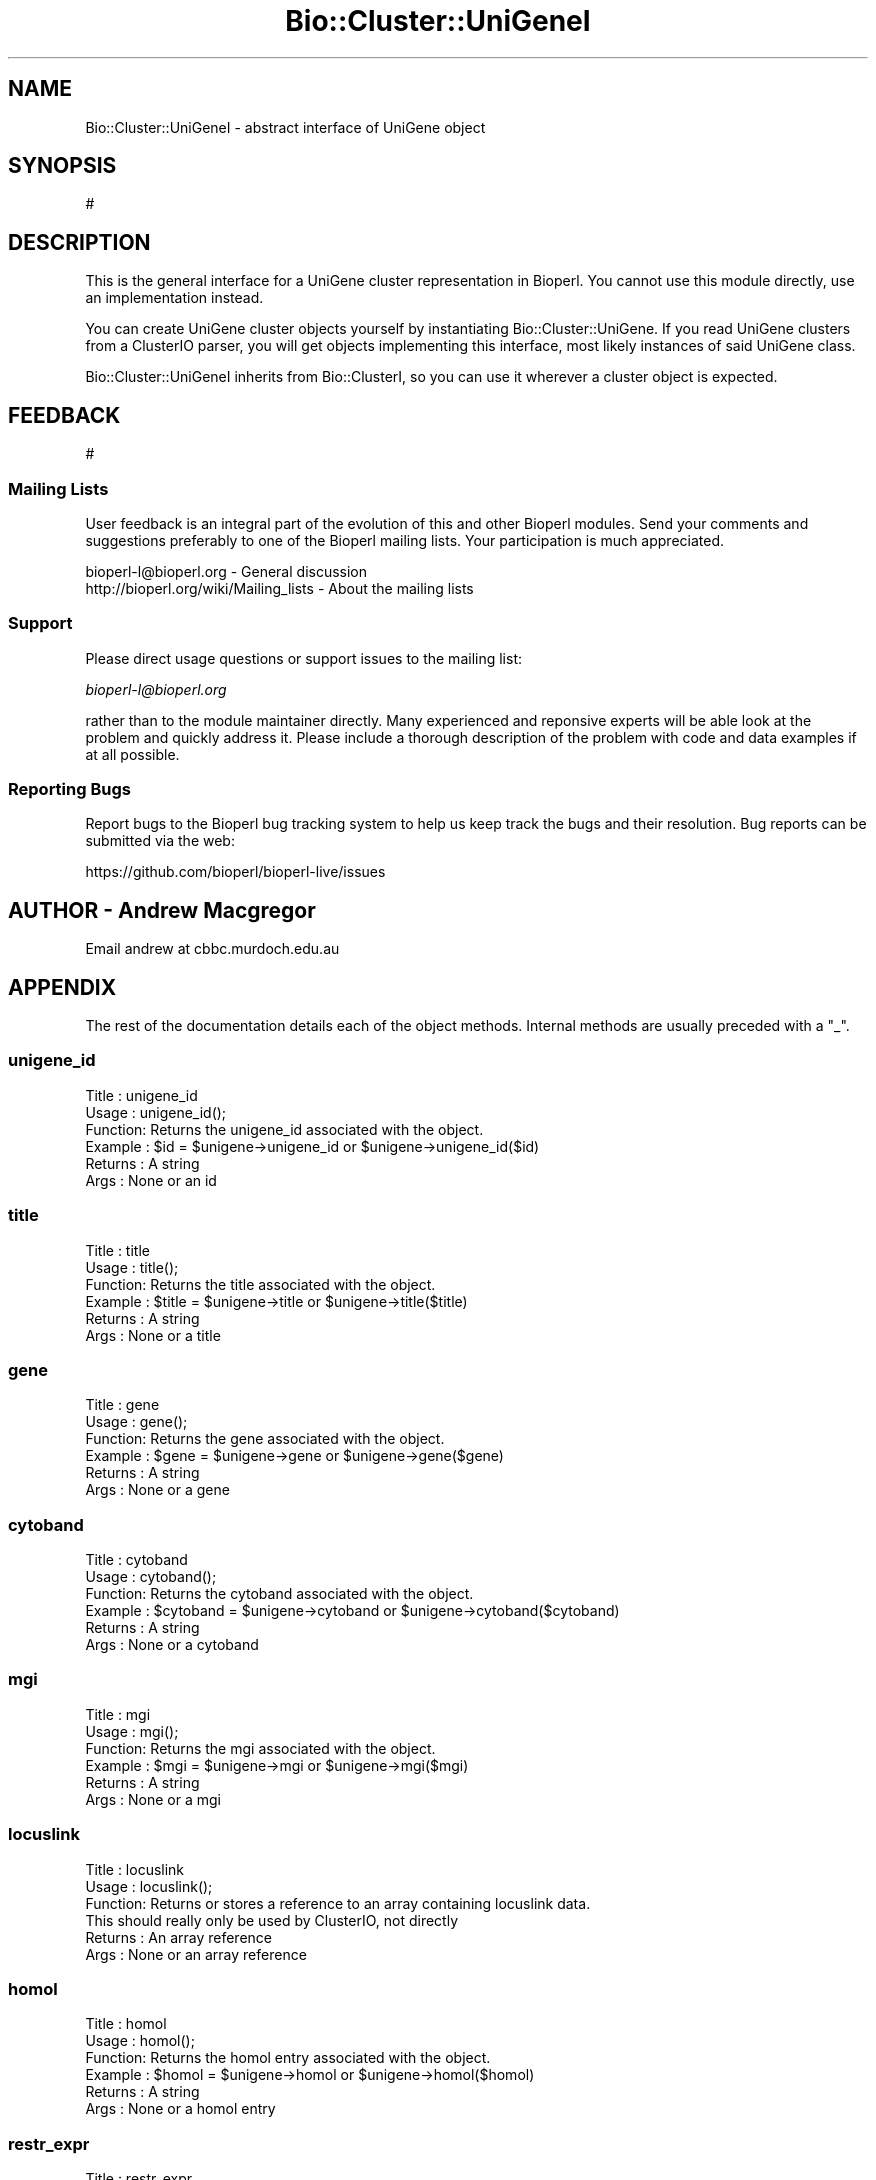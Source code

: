 .\" Automatically generated by Pod::Man 2.27 (Pod::Simple 3.28)
.\"
.\" Standard preamble:
.\" ========================================================================
.de Sp \" Vertical space (when we can't use .PP)
.if t .sp .5v
.if n .sp
..
.de Vb \" Begin verbatim text
.ft CW
.nf
.ne \\$1
..
.de Ve \" End verbatim text
.ft R
.fi
..
.\" Set up some character translations and predefined strings.  \*(-- will
.\" give an unbreakable dash, \*(PI will give pi, \*(L" will give a left
.\" double quote, and \*(R" will give a right double quote.  \*(C+ will
.\" give a nicer C++.  Capital omega is used to do unbreakable dashes and
.\" therefore won't be available.  \*(C` and \*(C' expand to `' in nroff,
.\" nothing in troff, for use with C<>.
.tr \(*W-
.ds C+ C\v'-.1v'\h'-1p'\s-2+\h'-1p'+\s0\v'.1v'\h'-1p'
.ie n \{\
.    ds -- \(*W-
.    ds PI pi
.    if (\n(.H=4u)&(1m=24u) .ds -- \(*W\h'-12u'\(*W\h'-12u'-\" diablo 10 pitch
.    if (\n(.H=4u)&(1m=20u) .ds -- \(*W\h'-12u'\(*W\h'-8u'-\"  diablo 12 pitch
.    ds L" ""
.    ds R" ""
.    ds C` ""
.    ds C' ""
'br\}
.el\{\
.    ds -- \|\(em\|
.    ds PI \(*p
.    ds L" ``
.    ds R" ''
.    ds C`
.    ds C'
'br\}
.\"
.\" Escape single quotes in literal strings from groff's Unicode transform.
.ie \n(.g .ds Aq \(aq
.el       .ds Aq '
.\"
.\" If the F register is turned on, we'll generate index entries on stderr for
.\" titles (.TH), headers (.SH), subsections (.SS), items (.Ip), and index
.\" entries marked with X<> in POD.  Of course, you'll have to process the
.\" output yourself in some meaningful fashion.
.\"
.\" Avoid warning from groff about undefined register 'F'.
.de IX
..
.nr rF 0
.if \n(.g .if rF .nr rF 1
.if (\n(rF:(\n(.g==0)) \{
.    if \nF \{
.        de IX
.        tm Index:\\$1\t\\n%\t"\\$2"
..
.        if !\nF==2 \{
.            nr % 0
.            nr F 2
.        \}
.    \}
.\}
.rr rF
.\"
.\" Accent mark definitions (@(#)ms.acc 1.5 88/02/08 SMI; from UCB 4.2).
.\" Fear.  Run.  Save yourself.  No user-serviceable parts.
.    \" fudge factors for nroff and troff
.if n \{\
.    ds #H 0
.    ds #V .8m
.    ds #F .3m
.    ds #[ \f1
.    ds #] \fP
.\}
.if t \{\
.    ds #H ((1u-(\\\\n(.fu%2u))*.13m)
.    ds #V .6m
.    ds #F 0
.    ds #[ \&
.    ds #] \&
.\}
.    \" simple accents for nroff and troff
.if n \{\
.    ds ' \&
.    ds ` \&
.    ds ^ \&
.    ds , \&
.    ds ~ ~
.    ds /
.\}
.if t \{\
.    ds ' \\k:\h'-(\\n(.wu*8/10-\*(#H)'\'\h"|\\n:u"
.    ds ` \\k:\h'-(\\n(.wu*8/10-\*(#H)'\`\h'|\\n:u'
.    ds ^ \\k:\h'-(\\n(.wu*10/11-\*(#H)'^\h'|\\n:u'
.    ds , \\k:\h'-(\\n(.wu*8/10)',\h'|\\n:u'
.    ds ~ \\k:\h'-(\\n(.wu-\*(#H-.1m)'~\h'|\\n:u'
.    ds / \\k:\h'-(\\n(.wu*8/10-\*(#H)'\z\(sl\h'|\\n:u'
.\}
.    \" troff and (daisy-wheel) nroff accents
.ds : \\k:\h'-(\\n(.wu*8/10-\*(#H+.1m+\*(#F)'\v'-\*(#V'\z.\h'.2m+\*(#F'.\h'|\\n:u'\v'\*(#V'
.ds 8 \h'\*(#H'\(*b\h'-\*(#H'
.ds o \\k:\h'-(\\n(.wu+\w'\(de'u-\*(#H)/2u'\v'-.3n'\*(#[\z\(de\v'.3n'\h'|\\n:u'\*(#]
.ds d- \h'\*(#H'\(pd\h'-\w'~'u'\v'-.25m'\f2\(hy\fP\v'.25m'\h'-\*(#H'
.ds D- D\\k:\h'-\w'D'u'\v'-.11m'\z\(hy\v'.11m'\h'|\\n:u'
.ds th \*(#[\v'.3m'\s+1I\s-1\v'-.3m'\h'-(\w'I'u*2/3)'\s-1o\s+1\*(#]
.ds Th \*(#[\s+2I\s-2\h'-\w'I'u*3/5'\v'-.3m'o\v'.3m'\*(#]
.ds ae a\h'-(\w'a'u*4/10)'e
.ds Ae A\h'-(\w'A'u*4/10)'E
.    \" corrections for vroff
.if v .ds ~ \\k:\h'-(\\n(.wu*9/10-\*(#H)'\s-2\u~\d\s+2\h'|\\n:u'
.if v .ds ^ \\k:\h'-(\\n(.wu*10/11-\*(#H)'\v'-.4m'^\v'.4m'\h'|\\n:u'
.    \" for low resolution devices (crt and lpr)
.if \n(.H>23 .if \n(.V>19 \
\{\
.    ds : e
.    ds 8 ss
.    ds o a
.    ds d- d\h'-1'\(ga
.    ds D- D\h'-1'\(hy
.    ds th \o'bp'
.    ds Th \o'LP'
.    ds ae ae
.    ds Ae AE
.\}
.rm #[ #] #H #V #F C
.\" ========================================================================
.\"
.IX Title "Bio::Cluster::UniGeneI 3pm"
.TH Bio::Cluster::UniGeneI 3pm "2014-08-23" "perl v5.18.2" "User Contributed Perl Documentation"
.\" For nroff, turn off justification.  Always turn off hyphenation; it makes
.\" way too many mistakes in technical documents.
.if n .ad l
.nh
.SH "NAME"
Bio::Cluster::UniGeneI \- abstract interface of UniGene object
.SH "SYNOPSIS"
.IX Header "SYNOPSIS"
.Vb 1
\&  #
.Ve
.SH "DESCRIPTION"
.IX Header "DESCRIPTION"
This is the general interface for a UniGene cluster representation in
Bioperl. You cannot use this module directly, use an implementation
instead.
.PP
You can create UniGene cluster objects yourself by instantiating
Bio::Cluster::UniGene. If you read UniGene clusters from a
ClusterIO parser, you will get objects implementing this interface,
most likely instances of said UniGene class.
.PP
Bio::Cluster::UniGeneI inherits from Bio::ClusterI, so you can
use it wherever a cluster object is expected.
.SH "FEEDBACK"
.IX Header "FEEDBACK"
.Vb 1
\&  #
.Ve
.SS "Mailing Lists"
.IX Subsection "Mailing Lists"
User feedback is an integral part of the evolution of this and other
Bioperl modules. Send your comments and suggestions preferably to one
of the Bioperl mailing lists. Your participation is much appreciated.
.PP
.Vb 2
\&  bioperl\-l@bioperl.org                  \- General discussion
\&  http://bioperl.org/wiki/Mailing_lists  \- About the mailing lists
.Ve
.SS "Support"
.IX Subsection "Support"
Please direct usage questions or support issues to the mailing list:
.PP
\&\fIbioperl\-l@bioperl.org\fR
.PP
rather than to the module maintainer directly. Many experienced and 
reponsive experts will be able look at the problem and quickly 
address it. Please include a thorough description of the problem 
with code and data examples if at all possible.
.SS "Reporting Bugs"
.IX Subsection "Reporting Bugs"
Report bugs to the Bioperl bug tracking system to help us keep track
the bugs and their resolution.  Bug reports can be submitted via the
web:
.PP
.Vb 1
\&  https://github.com/bioperl/bioperl\-live/issues
.Ve
.SH "AUTHOR \- Andrew Macgregor"
.IX Header "AUTHOR - Andrew Macgregor"
Email andrew at cbbc.murdoch.edu.au
.SH "APPENDIX"
.IX Header "APPENDIX"
The rest of the documentation details each of the object
methods. Internal methods are usually preceded with a \*(L"_\*(R".
.SS "unigene_id"
.IX Subsection "unigene_id"
.Vb 6
\& Title   : unigene_id
\& Usage   : unigene_id();
\& Function: Returns the unigene_id associated with the object.
\& Example : $id = $unigene\->unigene_id or $unigene\->unigene_id($id)
\& Returns : A string
\& Args    : None or an id
.Ve
.SS "title"
.IX Subsection "title"
.Vb 6
\& Title   : title
\& Usage   : title();
\& Function: Returns the title associated with the object.
\& Example : $title = $unigene\->title or $unigene\->title($title)
\& Returns : A string
\& Args    : None or a title
.Ve
.SS "gene"
.IX Subsection "gene"
.Vb 6
\& Title   : gene
\& Usage   : gene();
\& Function: Returns the gene associated with the object.
\& Example : $gene = $unigene\->gene or $unigene\->gene($gene)
\& Returns : A string
\& Args    : None or a gene
.Ve
.SS "cytoband"
.IX Subsection "cytoband"
.Vb 6
\& Title   : cytoband
\& Usage   : cytoband();
\& Function: Returns the cytoband associated with the object.
\& Example : $cytoband = $unigene\->cytoband or $unigene\->cytoband($cytoband)
\& Returns : A string
\& Args    : None or a cytoband
.Ve
.SS "mgi"
.IX Subsection "mgi"
.Vb 6
\& Title   : mgi
\& Usage   : mgi();
\& Function: Returns the mgi associated with the object.
\& Example : $mgi = $unigene\->mgi or $unigene\->mgi($mgi)
\& Returns : A string
\& Args    : None or a mgi
.Ve
.SS "locuslink"
.IX Subsection "locuslink"
.Vb 6
\& Title   : locuslink
\& Usage   : locuslink();
\& Function: Returns or stores a reference to an array containing locuslink data.
\&           This should really only be used by ClusterIO, not directly
\& Returns : An array reference
\& Args    : None or an array reference
.Ve
.SS "homol"
.IX Subsection "homol"
.Vb 6
\& Title   : homol
\& Usage   : homol();
\& Function: Returns the homol entry associated with the object.
\& Example : $homol = $unigene\->homol or $unigene\->homol($homol)
\& Returns : A string
\& Args    : None or a homol entry
.Ve
.SS "restr_expr"
.IX Subsection "restr_expr"
.Vb 6
\& Title   : restr_expr
\& Usage   : restr_expr();
\& Function: Returns the restr_expr entry associated with the object.
\& Example : $restr_expr = $unigene\->restr_expr or $unigene\->restr_expr($restr_expr)
\& Returns : A string
\& Args    : None or a restr_expr entry
.Ve
.SS "gnm_terminus"
.IX Subsection "gnm_terminus"
.Vb 6
\& Title   : gnm_terminus
\& Usage   : gnm_terminus();
\& Function: Returns the gnm_terminus associated with the object.
\& Example : $gnm_terminus = $unigene\->gnm_terminus or $unigene\->gnm_terminus($gnm_terminus)
\& Returns : A string
\& Args    : None or a gnm_terminus
.Ve
.SS "scount"
.IX Subsection "scount"
.Vb 6
\& Title   : scount
\& Usage   : scount();
\& Function: Returns the scount associated with the object.
\& Example : $scount = $unigene\->scount or $unigene\->scount($scount)
\& Returns : A string
\& Args    : None or a scount
.Ve
.SS "express"
.IX Subsection "express"
.Vb 6
\& Title   : express
\& Usage   : express();
\& Function: Returns or stores a reference to an array containing tissue expression data.
\&           This should really only be used by ClusterIO, not directly
\& Returns : An array reference
\& Args    : None or an array reference
.Ve
.SS "chromosome"
.IX Subsection "chromosome"
.Vb 6
\& Title   : chromosome
\& Usage   : chromosome();
\& Function: Returns or stores a reference to an array containing chromosome lines
\&           This should really only be used by ClusterIO, not directly
\& Returns : An array reference
\& Args    : None or an array reference
.Ve
.SS "sts"
.IX Subsection "sts"
.Vb 6
\& Title   : sts
\& Usage   : sts();
\& Function: Returns or stores a reference to an array containing sts lines
\&           This should really only be used by ClusterIO, not directly
\& Returns : An array reference
\& Args    : None or an array reference
.Ve
.SS "txmap"
.IX Subsection "txmap"
.Vb 5
\& Title   : txmap
\& Usage   : txmap();
\& Function: Returns or stores a reference to an array containing txmap lines
\& Returns : An array reference
\& Args    : None or an array reference
.Ve
.SS "protsim"
.IX Subsection "protsim"
.Vb 6
\& Title   : protsim
\& Usage   : protsim();
\& Function: Returns or stores a reference to an array containing protsim lines
\&           This should really only be used by ClusterIO, not directly
\& Returns : An array reference
\& Args    : None or an array reference
.Ve
.SS "sequence"
.IX Subsection "sequence"
.Vb 6
\& Title   : sequence
\& Usage   : sequence();
\& Function: Returns or stores a reference to an array containing sequence data
\&           This should really only be used by ClusterIO, not directly
\& Returns : An array reference
\& Args    : None or an array reference
.Ve
.SS "species"
.IX Subsection "species"
.Vb 6
\& Title   : species
\& Usage   : $obj\->species($newval)
\& Function: Get the species object for this Unigene cluster.
\& Example : 
\& Returns : value of species (a L<Bio::Species> object)
\& Args    :
.Ve
.SH "Methods inherited from Bio::ClusterI"
.IX Header "Methods inherited from Bio::ClusterI"
.SS "display_id"
.IX Subsection "display_id"
.Vb 5
\& Title   : display_id
\& Usage   : 
\& Function: Get/set the display name or identifier for the cluster
\& Returns : a string
\& Args    : optional, on set the display ID ( a string)
.Ve
.SS "description"
.IX Subsection "description"
.Vb 5
\& Title   : description
\& Usage   : Bio::ClusterI\->description("POLYUBIQUITIN")
\& Function: get/set for the consensus description of the cluster
\& Returns : the description string 
\& Args    : Optional the description string
.Ve
.SS "size"
.IX Subsection "size"
.Vb 6
\& Title   : size
\& Usage   : Bio::ClusterI\->size();
\& Function: get/set for the size of the family, 
\&           calculated from the number of members
\& Returns : the size of the family 
\& Args    :
.Ve
.SS "cluster_score"
.IX Subsection "cluster_score"
.Vb 6
\& Title   : cluster_score
\& Usage   : $cluster \->cluster_score(100);
\& Function: get/set for cluster_score which
\&           represent the score in which the clustering
\&           algorithm assigns to this cluster.
\& Returns : a number
.Ve
.SS "get_members"
.IX Subsection "get_members"
.Vb 5
\& Title   : get_members
\& Usage   : Bio::ClusterI\->get_members(($seq1, $seq2));
\& Function: retrieve the members of the family by some criteria, for
\&           example :
\&           $cluster\->get_members(\-species => \*(Aqhomo sapiens\*(Aq); 
\&
\&           Will return all members if no criteria are provided.
\&
\& Returns : the array of members
\& Args    :
.Ve

